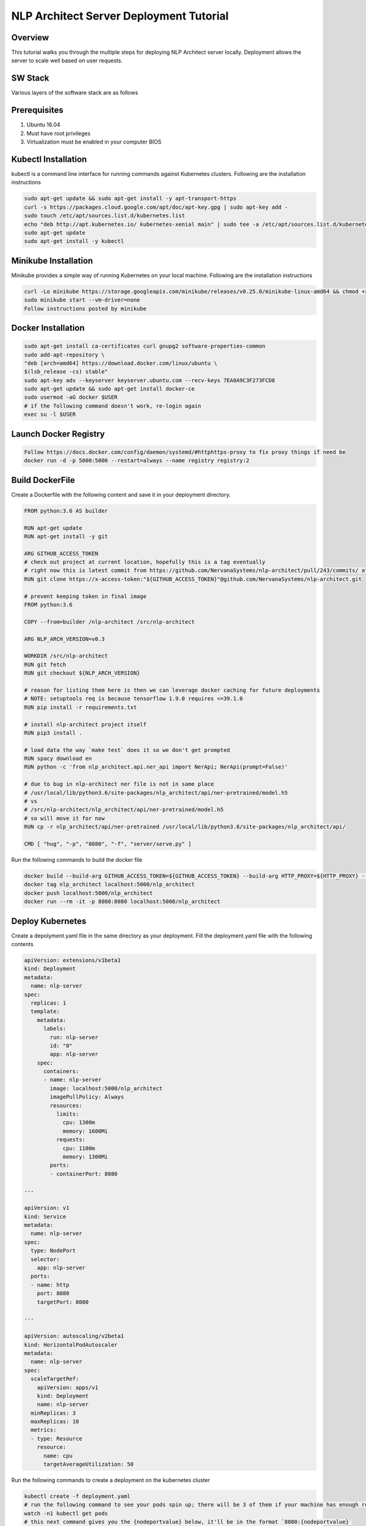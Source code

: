 .. ---------------------------------------------------------------------------
.. Copyright 2016-2018 Intel Corporation
..
.. Licensed under the Apache License, Version 2.0 (the "License");
.. you may not use this file except in compliance with the License.
.. You may obtain a copy of the License at
..
..      http://www.apache.org/licenses/LICENSE-2.0
..
.. Unless required by applicable law or agreed to in writing, software
.. distributed under the License is distributed on an "AS IS" BASIS,
.. WITHOUT WARRANTIES OR CONDITIONS OF ANY KIND, either express or implied.
.. See the License for the specific language governing permissions and
.. limitations under the License.
.. ---------------------------------------------------------------------------
NLP Architect Server Deployment Tutorial
########################################

Overview
--------
This tutorial walks you through the multiple steps for deploying NLP Architect server locally.
Deployment allows the server to scale well based on user requests.


SW Stack
--------
Various layers of the software stack are as follows

.. image :: assets/service_deploy.png


Prerequisites
-------------
1. Ubuntu 16.04
2. Must have root privileges 
3. Virtualization must be enabled in your computer BIOS

Kubectl Installation
--------------------
kubectl is a command line interface for running commands against Kubernetes clusters.
Following are the installation instructions

.. code::

     sudo apt-get update && sudo apt-get install -y apt-transport-https
     curl -s https://packages.cloud.google.com/apt/doc/apt-key.gpg | sudo apt-key add -
     sudo touch /etc/apt/sources.list.d/kubernetes.list 
     echo "deb http://apt.kubernetes.io/ kubernetes-xenial main" | sudo tee -a /etc/apt/sources.list.d/kubernetes.list
     sudo apt-get update
     sudo apt-get install -y kubectl

Minikube Installation
---------------------
Minikube provides a simple way of running Kubernetes on your local machine.
Following are the installation instructions

.. code::

    curl -Lo minikube https://storage.googleapis.com/minikube/releases/v0.25.0/minikube-linux-amd64 && chmod +x minikube && sudo mv minikube /usr/local/bin/
    sudo minikube start --vm-driver=none
    Follow instructions posted by minikube


Docker Installation
-------------------
.. code::

   sudo apt-get install ca-certificates curl gnupg2 software-properties-common
   sudo add-apt-repository \
   "deb [arch=amd64] https://download.docker.com/linux/ubuntu \
   $(lsb_release -cs) stable"
   sudo apt-key adv --keyserver keyserver.ubuntu.com --recv-keys 7EA0A9C3F273FCD8
   sudo apt-get update && sudo apt-get install docker-ce
   sudo usermod -aG docker $USER
   # if the following command doesn't work, re-login again
   exec su -l $USER



Launch Docker Registry
----------------------
.. code::
 
    Follow https://docs.docker.com/config/daemon/systemd/#httphttps-proxy to fix proxy things if need be
    docker run -d -p 5000:5000 --restart=always --name registry registry:2

Build DockerFile
-----------------
Create a Dockerfile with the following content and save it in your deployment directory.

.. code::

    FROM python:3.6 AS builder
    
    RUN apt-get update
    RUN apt-get install -y git
    
    ARG GITHUB_ACCESS_TOKEN
    # check out project at current location, hopefully this is a tag eventually
    # right now this is latest commit from https://github.com/NervanaSystems/nlp-architect/pull/243/commits/ at 12:21pm 8/6/18
    RUN git clone https://x-access-token:"${GITHUB_ACCESS_TOKEN}"@github.com/NervanaSystems/nlp-architect.git
    
    # prevent keeping token in final image
    FROM python:3.6
    
    COPY --from=builder /nlp-architect /src/nlp-architect
    
    ARG NLP_ARCH_VERSION=v0.3
    
    WORKDIR /src/nlp-architect
    RUN git fetch
    RUN git checkout ${NLP_ARCH_VERSION}
    
    # reason for listing them here is then we can leverage docker caching for future deployments
    # NOTE: setuptools req is because tensorflow 1.9.0 requires <=39.1.0
    RUN pip install -r requirements.txt
    
    # install nlp-architect project itself
    RUN pip3 install .
    
    # load data the way `make test` does it so we don't get prompted
    RUN spacy download en
    RUN python -c 'from nlp_architect.api.ner_api import NerApi; NerApi(prompt=False)'
    
    # due to bug in nlp-architect ner file is not in same place
    # /usr/local/lib/python3.6/site-packages/nlp_architect/api/ner-pretrained/model.h5
    # vs
    # /src/nlp-architect/nlp_architect/api/ner-pretrained/model.h5
    # so will move it for now
    RUN cp -r nlp_architect/api/ner-pretrained /usr/local/lib/python3.6/site-packages/nlp_architect/api/
    
    CMD [ "hug", "-p", "8080", "-f", "server/serve.py" ]


Run the following commands to build the docker file

.. code::

    docker build --build-arg GITHUB_ACCESS_TOKEN=${GITHUB_ACCESS_TOKEN} --build-arg HTTP_PROXY=${HTTP_PROXY} --build-arg HTTPS_PROXY=${HTTPS_PROXY} --build-arg http_proxy=${http_proxy} --build-arg https_proxy=${https_proxy} -t nlp_architect .
    docker tag nlp_architect localhost:5000/nlp_architect
    docker push localhost:5000/nlp_architect
    docker run --rm -it -p 8080:8080 localhost:5000/nlp_architect

Deploy Kubernetes
-----------------
Create a depolyment.yaml file in the same directory as your deployment. Fill the deployment.yaml file with the following contents

.. code::

	apiVersion: extensions/v1beta1
	kind: Deployment
	metadata:
	  name: nlp-server
	spec:
	  replicas: 1
	  template:
	    metadata:
	      labels:
	        run: nlp-server
		id: "0"
		app: nlp-server
	    spec:
	      containers:
	      - name: nlp-server
	        image: localhost:5000/nlp_architect
	        imagePullPolicy: Always
	        resources:
    		  limits:
    		    cpu: 1300m
    		    memory: 1600Mi
    		  requests:
    		    cpu: 1100m
    		    memory: 1300Mi
		ports:
		- containerPort: 8080

	---

	apiVersion: v1
	kind: Service
	metadata:
	  name: nlp-server
	spec:
	  type: NodePort
	  selector:
	    app: nlp-server
	  ports:
	  - name: http
	    port: 8080
	    targetPort: 8080

	---

	apiVersion: autoscaling/v2beta1
	kind: HorizontalPodAutoscaler
	metadata:
	  name: nlp-server
	spec:
	  scaleTargetRef:
	    apiVersion: apps/v1
	    kind: Deployment
	    name: nlp-server
	  minReplicas: 3
	  maxReplicas: 10
	  metrics:
	  - type: Resource
	    resource:
	      name: cpu
	      targetAverageUtilization: 50

Run the following commands to create a deployment on the kubernetes cluster

.. code::

     kubectl create -f deployment.yaml
     # run the following command to see your pods spin up; there will be 3 of them if your machine has enough resources
     watch -n1 kubectl get pods
     # this next command gives you the {nodeportvalue} below, it'll be in the format `8080:{nodeportvalue}`
     kubectl get svc
     # this next command will show you the hpa created with this deployment
     kubectl get hpa
     # if you ever want to see everything at once, run this:
     kubectl get all
     # if there is a problem, run this:
     kubectl logs {podname}
     # if there is a problem with the deployment itself, run this:
     kubectl describe pod {podname}
     # to redeploy, run this, and then rerun the `kubectl create -f deployment.yaml` command
     kubectl delete -f deployment.yaml
     
     

To test the server 

.. code::

    curl --noproxy "*" $(sudo minikube ip):{nodeportvalue}
    Where nodeportvalue is from kubectl get svc
    
Now you can browse nlp architect at the following url: http://{operating_system_ip}:8080
    
